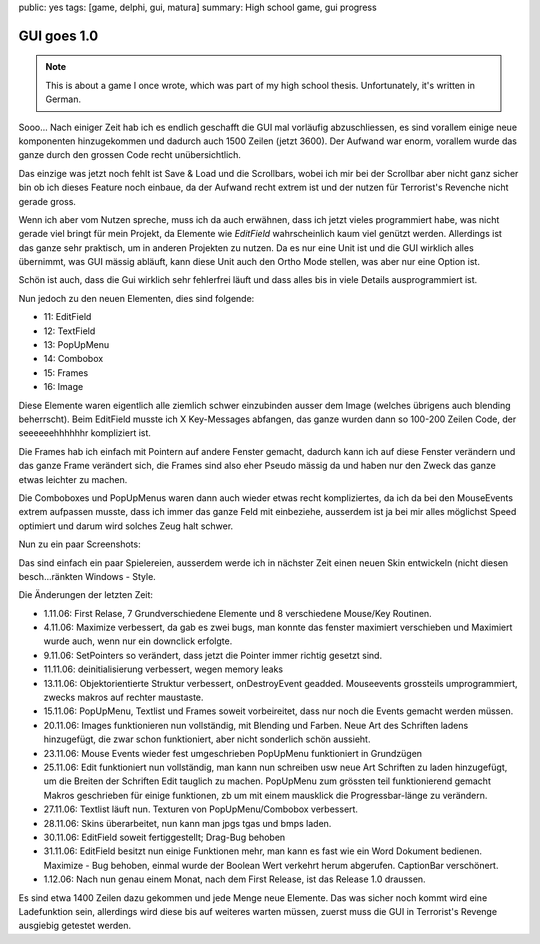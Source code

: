 public: yes
tags: [game, delphi, gui, matura]
summary: High school game, gui progress

GUI goes 1.0
============

.. note ::

    This is about a game I once wrote, which was part of my high school
    thesis. Unfortunately, it's written in German.


Sooo...
Nach einiger Zeit hab ich es endlich geschafft die GUI mal vorläufig
abzuschliessen, es sind vorallem einige neue komponenten hinzugekommen und
dadurch auch 1500 Zeilen (jetzt 3600). Der Aufwand war enorm, vorallem wurde
das ganze durch den grossen Code recht unübersichtlich.

Das einzige was jetzt noch fehlt ist Save & Load und die Scrollbars, wobei ich
mir bei der Scrollbar aber nicht ganz sicher bin ob ich dieses Feature noch
einbaue, da der Aufwand recht extrem ist und der nutzen für Terrorist's
Revenche nicht gerade gross.

Wenn ich aber vom Nutzen spreche, muss ich da auch erwähnen, dass ich jetzt
vieles programmiert habe, was nicht gerade viel bringt für mein Projekt, da
Elemente wie `EditField` wahrscheinlich kaum viel genützt werden. Allerdings
ist das ganze sehr praktisch, um in anderen Projekten zu nutzen. Da es nur eine
Unit ist und die GUI wirklich alles übernimmt, was GUI mässig abläuft, kann
diese Unit auch den Ortho Mode stellen, was aber nur eine Option ist.

Schön ist auch, dass die Gui wirklich sehr fehlerfrei läuft und dass alles bis
in viele Details ausprogrammiert ist.

Nun jedoch zu den neuen Elementen, dies sind folgende:

* 11: EditField
* 12: TextField
* 13: PopUpMenu
* 14: Combobox
* 15: Frames
* 16: Image

Diese Elemente waren eigentlich alle ziemlich schwer einzubinden ausser dem
Image (welches übrigens auch blending beherrscht). Beim EditField musste ich X
Key-Messages abfangen, das ganze wurden dann so 100-200 Zeilen Code, der
seeeeeehhhhhhr kompliziert ist.

Die Frames hab ich einfach mit Pointern auf andere Fenster gemacht, dadurch
kann ich auf diese Fenster verändern und das ganze Frame verändert sich, die
Frames sind also eher Pseudo mässig da und haben nur den Zweck das ganze etwas
leichter zu machen.

Die Comboboxes und PopUpMenus waren dann auch wieder etwas recht kompliziertes,
da ich da bei den MouseEvents extrem aufpassen musste, dass ich immer das ganze
Feld mit einbeziehe, ausserdem ist ja bei mir alles möglichst Speed optimiert
und darum wird solches Zeug halt schwer.

Nun zu ein paar Screenshots:

.. image:: ../sample5.jpg
   :align: center

.. image:: ../sample3.jpg
   :align: center

.. image:: ../sample4.jpg
   :align: center

Das sind einfach ein paar Spielereien, ausserdem werde ich in nächster Zeit
einen neuen Skin entwickeln (nicht diesen besch...ränkten Windows - Style.

Die Änderungen der letzten Zeit:

* 1.11.06: First Relase, 7 Grundverschiedene Elemente und 8 verschiedene
  Mouse/Key Routinen.
* 4.11.06: Maximize verbessert, da gab es zwei bugs, man konnte das fenster
  maximiert verschieben und Maximiert wurde auch, wenn nur ein downclick erfolgte.
* 9.11.06: SetPointers so verändert, dass jetzt die Pointer immer richtig
  gesetzt sind.
* 11.11.06: deinitialisierung verbessert, wegen memory leaks
* 13.11.06: Objektorientierte Struktur verbessert, onDestroyEvent geadded.
  Mouseevents grossteils umprogrammiert, zwecks makros auf rechter maustaste.
* 15.11.06: PopUpMenu, Textlist und Frames soweit vorbeireitet, dass nur noch
  die Events gemacht werden müssen.
* 20.11.06: Images funktionieren nun vollständig, mit Blending und Farben.
  Neue Art des Schriften ladens hinzugefügt, die zwar schon funktioniert, aber
  nicht sonderlich schön aussieht.
* 23.11.06: Mouse Events wieder fest umgeschrieben
  PopUpMenu funktioniert in Grundzügen
* 25.11.06: Edit funktioniert nun vollständig, man kann nun schreiben usw
  neue Art Schriften zu laden hinzugefügt, um die Breiten der Schriften Edit
  tauglich zu machen.
  PopUpMenu zum grössten teil funktionierend gemacht
  Makros geschrieben für einige funktionen, zb um mit einem mausklick die
  Progressbar-länge zu verändern.
* 27.11.06: Textlist läuft nun.
  Texturen von PopUpMenu/Combobox verbessert.
* 28.11.06: Skins überarbeitet, nun kann man jpgs tgas und bmps laden.
* 30.11.06: EditField soweit fertiggestellt; Drag-Bug behoben
* 31.11.06: EditField besitzt nun einige Funktionen mehr, man kann es fast wie
  ein Word Dokument bedienen.
  Maximize - Bug behoben, einmal wurde der Boolean Wert verkehrt herum abgerufen.
  CaptionBar verschönert.
* 1.12.06: Nach nun genau einem Monat, nach dem First Release, ist das Release
  1.0 draussen.

Es sind etwa 1400 Zeilen dazu gekommen und jede Menge neue Elemente.  Das was
sicher noch kommt wird eine Ladefunktion sein, allerdings wird diese bis auf
weiteres warten müssen, zuerst muss die GUI in Terrorist's Revenge ausgiebig
getestet werden.

